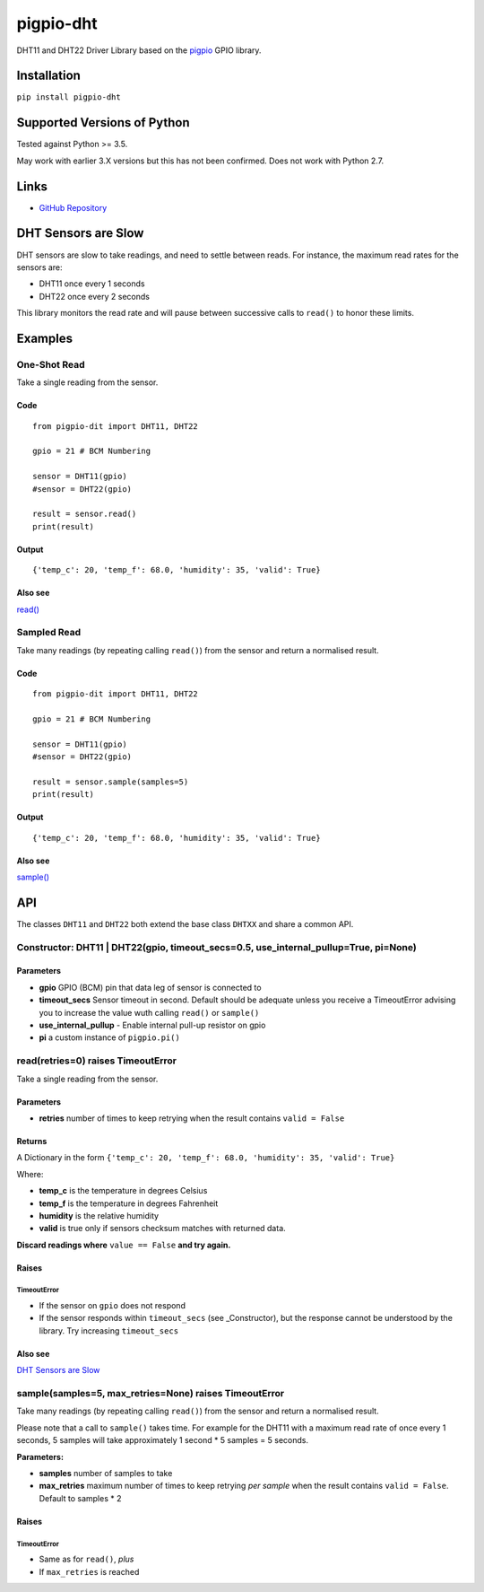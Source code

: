 pigpio-dht
==========

DHT11 and DHT22 Driver Library based on the pigpio_ GPIO library.

.. _pigpio: http://www.python.org/


Installation
------------

``pip install pigpio-dht``

Supported Versions of Python
----------------------------

Tested against Python >= 3.5.

May work with earlier 3.X versions but this has not been confirmed. Does not work with Python 2.7.

Links
-----

- `GitHub Repository`_

.. _GitHub Repository : https://github.com/garyns/pigpio-dht

DHT Sensors are Slow
--------------------

DHT sensors are slow to take readings, and need to settle between reads. For instance, the maximum read rates for the sensors are:

- DHT11 once every 1 seconds
- DHT22 once every 2 seconds

This library monitors the read rate and will pause between successive calls to ``read()`` to honor these limits.


Examples
--------

One-Shot Read
*************

Take a single reading from the sensor.

Code
^^^^
::

  from pigpio-dit import DHT11, DHT22

  gpio = 21 # BCM Numbering

  sensor = DHT11(gpio)
  #sensor = DHT22(gpio)

  result = sensor.read()
  print(result)

Output
^^^^^^
::

  {'temp_c': 20, 'temp_f': 68.0, 'humidity': 35, 'valid': True}

Also see
^^^^^^^^

`read()`__

__ `read(retries=0) raises TimeoutError`_


Sampled Read
************

Take many readings (by repeating calling ``read()``) from the sensor and return a normalised result.

Code
^^^^

::

  from pigpio-dit import DHT11, DHT22

  gpio = 21 # BCM Numbering

  sensor = DHT11(gpio)
  #sensor = DHT22(gpio)

  result = sensor.sample(samples=5)
  print(result)

Output
^^^^^^

::

  {'temp_c': 20, 'temp_f': 68.0, 'humidity': 35, 'valid': True}

Also see
^^^^^^^^

`sample()`__

__ `sample(samples=5, max_retries=None) raises TimeoutError`_

API 
---

The classes ``DHT11`` and ``DHT22`` both extend the base class ``DHTXX`` and share a common API.

Constructor: DHT11 | DHT22(gpio, timeout_secs=0.5, use_internal_pullup=True, pi=None)
*************************************************************************************

Parameters
^^^^^^^^^^

- **gpio** GPIO (BCM) pin that data leg of sensor is connected to
- **timeout_secs** Sensor timeout in second. Default should be adequate unless you receive a TimeoutError advising you to increase the value wuth calling ``read()`` or ``sample()``
- **use_internal_pullup** - Enable internal pull-up resistor on gpio
- **pi** a custom instance of ``pigpio.pi()``

read(retries=0) raises TimeoutError
************************************

Take a single reading from the sensor.

Parameters
^^^^^^^^^^

- **retries** number of times to keep retrying when the result contains ``valid = False``

Returns
^^^^^^^
A Dictionary in the form ``{'temp_c': 20, 'temp_f': 68.0, 'humidity': 35, 'valid': True}``

Where:

- **temp_c** is the temperature in degrees Celsius
- **temp_f** is the temperature in degrees Fahrenheit
- **humidity** is the relative humidity
- **valid** is true only if sensors checksum matches with returned data.

**Discard readings where** ``value == False`` **and try again.**


Raises
^^^^^^

TimeoutError
""""""""""""

- If the sensor on ``gpio`` does not respond
- If the sensor responds within ``timeout_secs`` (see _Constructor), but the response cannot be understood by the library. Try increasing ``timeout_secs``

Also see
^^^^^^^^

`DHT Sensors are Slow`_

sample(samples=5, max_retries=None) raises TimeoutError
*******************************************************

Take many readings (by repeating calling ``read()``) from the sensor and return a normalised result.

Please note that a call to ``sample()`` takes time. For example for the DHT11 with a maximum read rate of once every 1 seconds, 5 samples will take approximately 1 second * 5 samples = 5 seconds.

**Parameters:**

- **samples** number of samples to take
- **max_retries** maximum number of times to keep retrying *per sample* when the result contains ``valid = False``. Default to samples * 2

Raises
^^^^^^

TimeoutError
""""""""""""

- Same as for ``read()``, *plus*
- If ``max_retries`` is reached

